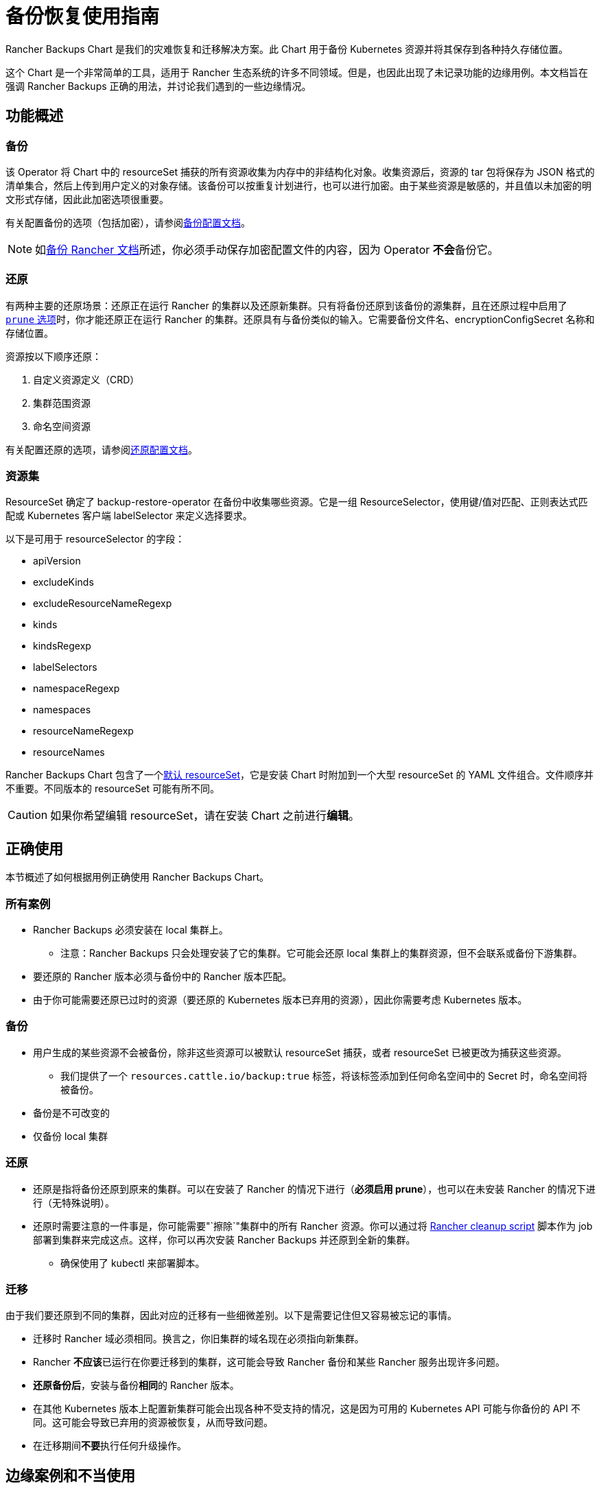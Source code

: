 = 备份恢复使用指南

Rancher Backups Chart 是我们的灾难恢复和迁移解决方案。此 Chart 用于备份 Kubernetes 资源并将其保存到各种持久存储位置。

这个 Chart 是一个非常简单的工具，适用于 Rancher 生态系统的许多不同领域。但是，也因此出现了未记录功能的边缘用例。本文档旨在强调 Rancher Backups 正确的用法，并讨论我们遇到的一些边缘情况。

== 功能概述

=== 备份

该 Operator 将 Chart 中的 resourceSet 捕获的所有资源收集为内存中的非结构化对象。收集资源后，资源的 tar 包将保存为 JSON 格式的清单集合，然后上传到用户定义的对象存储。该备份可以按重复计划进行，也可以进行加密。由于某些资源是敏感的，并且值以未加密的明文形式存储，因此此加密选项很重要。

有关配置备份的选项（包括加密），请参阅xref:rancher-admin/back-up-restore-and-disaster-recovery/configuration/backup.adoc[备份配置文档]。

[NOTE]
====

如xref:rancher-admin/back-up-restore-and-disaster-recovery/back-up.adoc[备份 Rancher 文档]所述，你必须手动保存加密配置文件的内容，因为 Operator **不会**备份它。
====


=== 还原

有两种主要的还原场景：还原正在运行 Rancher 的集群以及还原新集群。只有将备份还原到该备份的源集群，且在还原过程中启用了 link:configuration/restore.adoc#还原过程中修剪[`prune` 选项]时，你才能还原正在运行 Rancher 的集群。还原具有与备份类似的输入。它需要备份文件名、encryptionConfigSecret 名称和存储位置。

资源按以下顺序还原：

. 自定义资源定义（CRD）
. 集群范围资源
. 命名空间资源

有关配置还原的选项，请参阅xref:rancher-admin/back-up-restore-and-disaster-recovery/configuration/restore.adoc[还原配置文档]。

=== 资源集

ResourceSet 确定了 backup-restore-operator 在备份中收集哪些资源。它是一组 ResourceSelector，使用键/值对匹配、正则表达式匹配或 Kubernetes 客户端 labelSelector 来定义选择要求。

以下是可用于 resourceSelector 的字段：

* apiVersion
* excludeKinds
* excludeResourceNameRegexp
* kinds
* kindsRegexp
* labelSelectors
* namespaceRegexp
* namespaces
* resourceNameRegexp
* resourceNames

Rancher Backups Chart 包含了一个link:https://github.com/rancher/backup-restore-operator/tree/release/v3.0/charts/rancher-backup/files/default-resourceset-contents[默认 resourceSet]，它是安装 Chart 时附加到一个大型 resourceSet 的 YAML 文件组合。文件顺序并不重要。不同版本的 resourceSet 可能有所不同。

[CAUTION]
====

如果你希望编辑 resourceSet，请在安装 Chart 之前进行**编辑**。
====


== 正确使用

本节概述了如何根据用例正确使用 Rancher Backups Chart。

=== 所有案例

* Rancher Backups 必须安装在 local 集群上。
 ** 注意：Rancher Backups 只会处理安装了它的集群。它可能会还原 local 集群上的集群资源，但不会联系或备份下游集群。
* 要还原的 Rancher 版本必须与备份中的 Rancher 版本匹配。
* 由于你可能需要还原已过时的资源（要还原的 Kubernetes 版本已弃用的资源），因此你需要考虑 Kubernetes 版本。

=== 备份

* 用户生成的某些资源不会被备份，除非这些资源可以被默认 resourceSet 捕获，或者 resourceSet 已被更改为捕获这些资源。
 ** 我们提供了一个 `resources.cattle.io/backup:true` 标签，将该标签添加到任何命名空间中的 Secret 时，命名空间将被备份。
* 备份是不可改变的
* 仅备份 local 集群

=== 还原

* 还原是指将备份还原到原来的集群。可以在安装了 Rancher 的情况下进行（*必须启用 prune*），也可以在未安装 Rancher 的情况下进行（无特殊说明）。
* 还原时需要注意的一件事是，你可能需要"`擦除`"集群中的所有 Rancher 资源。你可以通过将 https://github.com/rancher/rancher-cleanup[Rancher cleanup script] 脚本作为 job 部署到集群来完成这点。这样，你可以再次安装 Rancher Backups 并还原到全新的集群。
 ** 确保使用了 kubectl 来部署脚本。

=== 迁移

由于我们要还原到不同的集群，因此对应的迁移有一些细微差别。以下是需要记住但又容易被忘记的事情。

* 迁移时 Rancher 域必须相同。换言之，你旧集群的域名现在必须指向新集群。
* Rancher **不应该**已运行在你要迁移到的集群，这可能会导致 Rancher 备份和某些 Rancher 服务出现许多问题。
* *还原备份后*，安装与备份**相同**的 Rancher 版本。
* 在其他 Kubernetes 版本上配置新集群可能会出现各种不受支持的情况，这是因为可用的 Kubernetes API 可能与你备份的 API 不同。这可能会导致已弃用的资源被恢复，从而导致问题。
* 在迁移期间**不要**执行任何升级操作。

== 边缘案例和不当使用

以下是 Rancher Backups 的一些**不当**使用示例。

=== 升级

* 使用 Rancher Backups 来升级 Rancher 版本不是一个有效用法。推荐的做法是：先备份当前版本，然后按照xref:installation-and-upgrade/upgrades.adoc[说明]升级你的 Rancher 实例，在升级完成后再进行**另一个**备份。这样，如果升级失败，你就有一个可以用来还原的备份，而第二个备份将能用于还原到升级后的 Rancher 版本。
* 使用 Rancher Backups 来升级 Kubernetes 版本也不是一个有效用法。由于 Kubernetes API 以及可用资源与版本相关，因此使用备份还原的方法来进行升级可能会导致资源集不对齐的问题，这些资源可能已被弃用、不受支持或已更新。升级集群版本的方式取决于其配置方式，但建议使用上述的流程（备份、升级、备份）。

=== ResourceSet

* 由于不同团队的资源和服务会不断发展，开发人员应要注意是否需要向默认 resourceSet 添加或删除新资源。
* Rancher Backups 仅备份默认 resourceSet 捕获的内容（除非进行编辑）。我们为用户创建的 Secret 添加了特定标签，无论 Secret 的名称是什么，无论它属于哪个命名空间，具有该标签 Secret 都会被备份（请参阅<<_备份,备份的正确用法>>）。

=== 下游集群

* Rancher Backups **仅**备份 local 集群上的 Kubernetes 资源。换言之，除了存在于 local 集群中的资源，下游集群**不会**被触及或备份。下游集群的更新和通信由 rancher-agent 和 rancher-webhook 负责。

=== 还原已删除的资源

* 有些资源会产生外部结果，例如会配置下游集群。删除下游集群并还原 local 集群上的集群资源**不会**导致 Rancher 重新配置所述集群。某些资源可能无法通过还原回到可用状态。
* "`还原已删除的集群`"**不是**受支持的功能。涉及下游集群时，无论集群是配置的还是导入的，删除集群都会执行一系列清理任务，导致我们无法还原已删除的集群。配置的集群节点以及与 Rancher 相关的配置资源将被销毁，而导入的集群的 Rancher Agent 以及与 local 集群注册相关的其他资源/服务可能会被销毁。

[CAUTION]
====

尝试删除和还原下游集群可能会导致 Rancher、Rancher Backups、rancher-webhook、Fleet 等出现各种问题。因此，我们不建议你这样做。
====


=== Fleet、Harvester 和其他服务

由 Rancher Backups 支持的其他服务会经常发生变化和发展。发生这种情况时，他们的资源和备份需求也可能会发生变化。有些资源可能根本不需要备份。团队需要在开发过程中考虑这一点，并评估相关 resourceSet 是否能正确捕获正确的资源集来还原其服务。

== 结论

Rancher Backups 是一个非常有用的工具，但它的使用范围和使用目的有限的。为了避免出现问题，请遵循本文所述的流程来确保 Chart 能正确运作。

